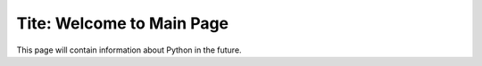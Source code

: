 
Tite: Welcome to Main Page
===================================

This page will contain information about Python in the future.
